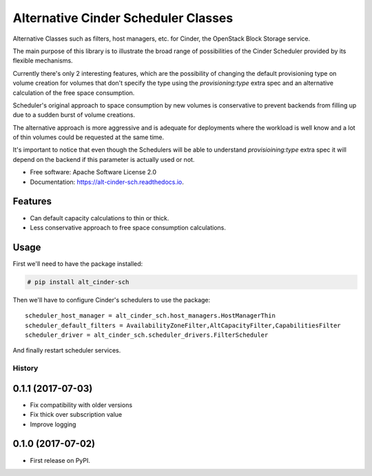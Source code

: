 Alternative Cinder Scheduler Classes
====================================

.. image:: https://img.shields.io/pypi/v/alt_cinder_sch.svg
   :target: https://pypi.python.org/pypi/alt_cinder_sch

.. image:: https://readthedocs.org/projects/alt-cinder-sch/badge/?version=latest
   :target: https://alt-cinder-sch.readthedocs.io/en/latest/?badge=latest
   :alt: Documentation Status

.. image:: https://img.shields.io/pypi/pyversions/alt_cinder_sch.svg
   :target: https://pypi.python.org/pypi/alt_cinder_sch

.. image:: https://pyup.io/repos/github/akrog/alt_cinder_sch/shield.svg
     :target: https://pyup.io/repos/github/akrog/alt_cinder_sch/
     :alt: Updates

.. image:: https://img.shields.io/:license-apache-blue.svg
   :target: http://www.apache.org/licenses/LICENSE-2.0


Alternative Classes such as filters, host managers, etc. for Cinder, the
OpenStack Block Storage service.

The main purpose of this library is to illustrate the broad range of
possibilities of the Cinder Scheduler provided by its flexible mechanisms.

Currently there's only 2 interesting features, which are the possibility of
changing the default provisioning type on volume creation for volumes that
don't specify the type using the `provisioning:type` extra spec and an
alternative calculation of the free space consumption.

Scheduler's original approach to space consumption by new volumes is
conservative to prevent backends from filling up due to a sudden burst of
volume creations.

The alternative approach is more aggressive and is adequate for deployments
where the workload is well know and a lot of thin volumes could be requested
at the same time.

It's important to notice that even though the Schedulers will be able to
understand `provisioining:type` extra spec it will depend on the backend if
this parameter is actually used or not.

* Free software: Apache Software License 2.0
* Documentation: https://alt-cinder-sch.readthedocs.io.

Features
--------

* Can default capacity calculations to thin or thick.
* Less conservative approach to free space consumption calculations.


Usage
-----

First we'll need to have the package installed:

.. code-block:: console

 # pip install alt_cinder-sch

Then we'll have to configure Cinder's schedulers to use the package::

    scheduler_host_manager = alt_cinder_sch.host_managers.HostManagerThin
    scheduler_default_filters = AvailabilityZoneFilter,AltCapacityFilter,CapabilitiesFilter
    scheduler_driver = alt_cinder_sch.scheduler_drivers.FilterScheduler

And finally restart scheduler services.


=======
History
=======

0.1.1 (2017-07-03)
------------------

* Fix compatibility with older versions
* Fix thick over subscription value
* Improve logging

0.1.0 (2017-07-02)
------------------

* First release on PyPI.


